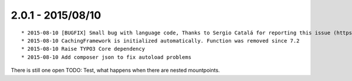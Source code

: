 

2.0.1 - 2015/08/10
------------------

::

	* 2015-08-10 [BUGFIX] Small bug with language code, Thanks to Sergio Catalá for reporting this issue (https://forge.typo3.org/issues/68851)
	* 2015-08-10 CachingFramework is initialized automatically. Function was removed since 7.2
	* 2015-08-10 Raise TYPO3 Core dependency
	* 2015-08-10 Add composer json to fix autoload problems

There is still one open TODO: Test, what happens when there are nested mountpoints.